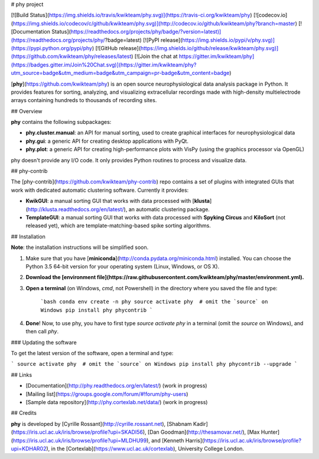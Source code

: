 # phy project

[![Build Status](https://img.shields.io/travis/kwikteam/phy.svg)](https://travis-ci.org/kwikteam/phy)
[![codecov.io](https://img.shields.io/codecov/c/github/kwikteam/phy.svg)](http://codecov.io/github/kwikteam/phy?branch=master)
[![Documentation Status](https://readthedocs.org/projects/phy/badge/?version=latest)](https://readthedocs.org/projects/phy/?badge=latest)
[![PyPI release](https://img.shields.io/pypi/v/phy.svg)](https://pypi.python.org/pypi/phy)
[![GitHub release](https://img.shields.io/github/release/kwikteam/phy.svg)](https://github.com/kwikteam/phy/releases/latest)
[![Join the chat at https://gitter.im/kwikteam/phy](https://badges.gitter.im/Join%20Chat.svg)](https://gitter.im/kwikteam/phy?utm_source=badge&utm_medium=badge&utm_campaign=pr-badge&utm_content=badge)

[**phy**](https://github.com/kwikteam/phy) is an open source neurophysiological data analysis package in Python. It provides features for sorting, analyzing, and visualizing extracellular recordings made with high-density multielectrode arrays containing hundreds to thousands of recording sites.


## Overview

**phy** contains the following subpackages:

* **phy.cluster.manual**: an API for manual sorting, used to create graphical interfaces for neurophysiological data
* **phy.gui**: a generic API for creating desktop applications with PyQt.
* **phy.plot**: a generic API for creating high-performance plots with VisPy (using the graphics processor via OpenGL)

phy doesn't provide any I/O code. It only provides Python routines to process and visualize data.


## phy-contrib

The [phy-contrib](https://github.com/kwikteam/phy-contrib) repo contains a set of plugins with integrated GUIs that work with dedicated automatic clustering software. Currently it provides:

* **KwikGUI**: a manual sorting GUI that works with data processed with [**klusta**](http://klusta.readthedocs.org/en/latest/), an automatic clustering package.
* **TemplateGUI**: a manual sorting GUI that works with data processed with **Spyking Circus** and **KiloSort** (not released yet), which are template-matching-based spike sorting algorithms.


## Installation

**Note**: the installation instructions will be simplified soon.

1. Make sure that you have [**miniconda**](http://conda.pydata.org/miniconda.html) installed. You can choose the Python 3.5 64-bit version for your operating system (Linux, Windows, or OS X).
2. **Download the [environment file](https://raw.githubusercontent.com/kwikteam/phy/master/environment.yml).**
3. **Open a terminal** (on Windows, `cmd`, not Powershell) in the directory where you saved the file and type:

    ```bash
    conda env create -n phy
    source activate phy  # omit the `source` on Windows
    pip install phy phycontrib
    ```
4. **Done**! Now, to use phy, you have to first type `source activate phy` in a terminal (omit the `source` on Windows), and then call `phy`.


### Updating the software

To get the latest version of the software, open a terminal and type:

```
source activate phy  # omit the `source` on Windows
pip install phy phycontrib --upgrade
```


## Links

* [Documentation](http://phy.readthedocs.org/en/latest/) (work in progress)
* [Mailing list](https://groups.google.com/forum/#!forum/phy-users)
* [Sample data repository](http://phy.cortexlab.net/data/) (work in progress)


## Credits

**phy** is developed by [Cyrille Rossant](http://cyrille.rossant.net), [Shabnam Kadir](https://iris.ucl.ac.uk/iris/browse/profile?upi=SKADI56), [Dan Goodman](http://thesamovar.net/), [Max Hunter](https://iris.ucl.ac.uk/iris/browse/profile?upi=MLDHU99), and [Kenneth Harris](https://iris.ucl.ac.uk/iris/browse/profile?upi=KDHAR02), in the [Cortexlab](https://www.ucl.ac.uk/cortexlab), University College London.



